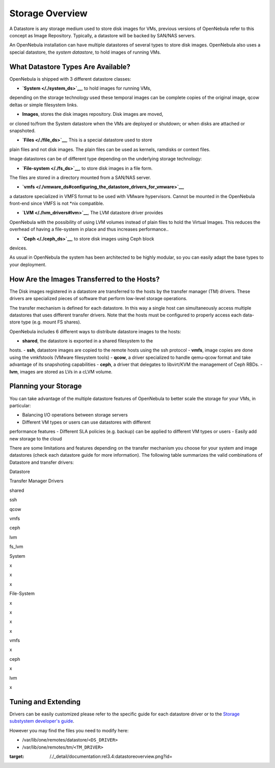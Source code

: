 ================
Storage Overview
================

A Datastore is any storage medium used to store disk images for VMs,
previous versions of OpenNebula refer to this concept as Image
Repository. Typically, a datastore will be backed by SAN/NAS servers.

An OpenNebula installation can have multiple datastores of several types
to store disk images. OpenNebula also uses a special datastore, the
*system datastore*, to hold images of running VMs.

|image0|

What Datastore Types Are Available?
===================================

OpenNebula is shipped with 3 different datastore classes:

-  **`System </./system_ds>`__**, to hold images for running VMs,
depending on the storage technology used these temporal images can be
complete copies of the original image, qcow deltas or simple
filesystem links.

-  **Images**, stores the disk images repository. Disk images are moved,
or cloned to/from the System datastore when the VMs are deployed or
shutdown; or when disks are attached or snapshoted.

-  **`Files </./file_ds>`__**, This is a special datastore used to store
plain files and not disk images. The plain files can be used as
kernels, ramdisks or context files.

Image datastores can be of different type depending on the underlying
storage technology:

-  **`File-system </./fs_ds>`__**, to store disk images in a file form.
The files are stored in a directory mounted from a SAN/NAS server.

-  **`vmfs </./vmware_ds#configuring_the_datastore_drivers_for_vmware>`__**,
a datastore specialized in VMFS format to be used with VMware
hypervisors. Cannot be mounted in the OpenNebula front-end since VMFS
is not \*nix compatible.

-  **`LVM </./lvm_drivers#lvm>`__**, The LVM datastore driver provides
OpenNebula with the possibility of using LVM volumes instead of plain
files to hold the Virtual Images. This reduces the overhead of having
a file-system in place and thus increases performance..

-  **`Ceph </./ceph_ds>`__**, to store disk images using Ceph block
devices.

As usual in OpenNebula the system has been architected to be highly
modular, so you can easily adapt the base types to your deployment.

How Are the Images Transferred to the Hosts?
============================================

The Disk images registered in a datastore are transferred to the hosts
by the transfer manager (TM) drivers. These drivers are specialized
pieces of software that perform low-level storage operations.

The transfer mechanism is defined for each datastore. In this way a
single host can simultaneously access multiple datastores that uses
different transfer drivers. Note that the hosts must be configured to
properly access each data-store type (e.g. mount FS shares).

OpenNebula includes 6 different ways to distribute datastore images to
the hosts:

-  **shared**, the datastore is exported in a shared filesystem to the
hosts.
-  **ssh**, datastore images are copied to the remote hosts using the
ssh protocol
-  **vmfs**, image copies are done using the vmkfstools (VMware
filesystem tools)
-  **qcow**, a driver specialized to handle qemu-qcow format and take
advantage of its snapshoting capabilities
-  **ceph**, a driver that delegates to libvirt/KVM the management of
Ceph RBDs.
-  **lvm**, images are stored as LVs in a cLVM volume.

Planning your Storage
=====================

You can take advantage of the multiple datastore features of OpenNebula
to better scale the storage for your VMs, in particular:

-  Balancing I/O operations between storage servers
-  Different VM types or users can use datastores with different
performance features
-  Different SLA policies (e.g. backup) can be applied to different VM
types or users
-  Easily add new storage to the cloud

There are some limitations and features depending on the transfer
mechanism you choose for your system and image datastores (check each
datastore guide for more information). The following table summarizes
the valid combinations of Datastore and transfer drivers:

Datastore

Transfer Manager Drivers

shared

ssh

qcow

vmfs

ceph

lvm

fs\_lvm

System

x

x

x

File-System

x

x

x

x

vmfs

x

ceph

x

lvm

x

Tuning and Extending
====================

Drivers can be easily customized please refer to the specific guide for
each datastore driver or to the `Storage substystem developer's
guide </./sd>`__.

However you may find the files you need to modify here:

-  /var/lib/one/remotes/datastore/``<DS_DRIVER>``
-  /var/lib/one/remotes/tm/``<TM_DRIVER>``

.. |image0| image:: /./_media/documentation:rel3.4:datastoreoverview.png?w=400
:target: /./_detail/documentation:rel3.4:datastoreoverview.png?id=
